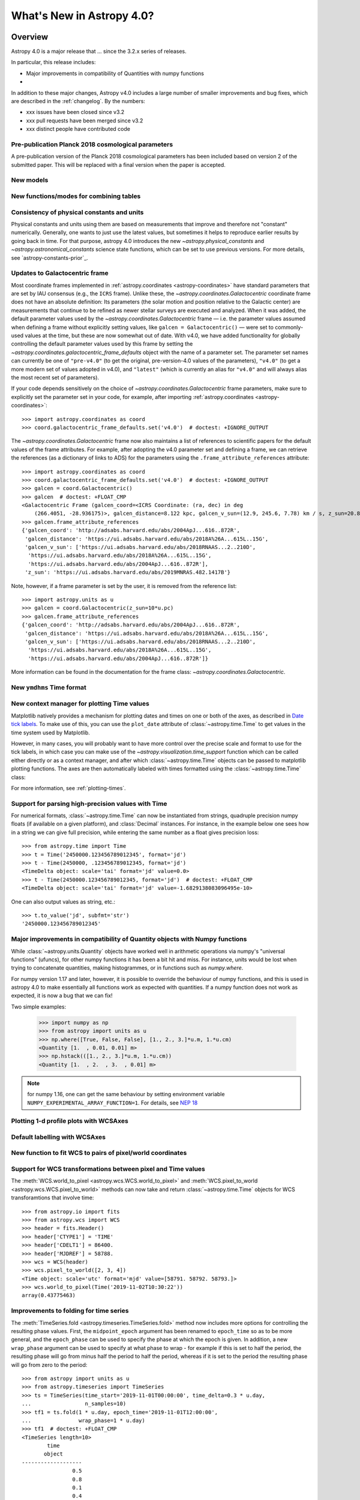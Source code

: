 .. _whatsnew-4.0:

**************************
What's New in Astropy 4.0?
**************************

Overview
========

Astropy 4.0 is a major release that ...  since
the 3.2.x series of releases.

In particular, this release includes:

* Major improvements in compatibility of Quantities with numpy functions
*

In addition to these major changes, Astropy v4.0 includes a large number of
smaller improvements and bug fixes, which are described in the
:ref:`changelog`. By the numbers:

* xxx issues have been closed since v3.2
* xxx pull requests have been merged since v3.2
* xxx distinct people have contributed code


Pre-publication Planck 2018 cosmological parameters
---------------------------------------------------

A pre-publication version of the Planck 2018 cosmological parameters
has been included based on version 2 of the submitted paper.  This
will be replaced with a final version when the paper is accepted.

.. doctest-requires:: scipy
  >>> from astropy.cosmology import Planck18_arXiv_v2
  >>> Planck18_arXiv_v2.age(0)  # doctest: +FLOAT_CMP
  <Quantity 13.7868853 Gyr>


New models
----------

.. Blackbody changes
.. Drude1D
.. Analytical King
.. Exponential1D and Logarithmic1D


New functions/modes for combining tables
----------------------------------------

.. dstack
.. cartesian join

Consistency of physical constants and units
-------------------------------------------

Physical constants and units using them are based on measurements that improve
and therefore not "constant" numerically.  Generally, one wants to just use
the latest values, but sometimes it helps to reproduce earlier results by
going back in time.  For that purpose, astropy 4.0 introduces the new
`~astropy.physical_constants` and `~astropy.astronomical_constants` science
state functions, which can be set to use previous versions.  For more details,
see `astropy-constants-prior`_.

Updates to Galactocentric frame
-------------------------------

Most coordinate frames implemented in :ref:`astropy.coordinates
<astropy-coordinates>` have standard parameters that are set by IAU consensus
(e.g., the ``ICRS`` frame). Unlike these, the
`~astropy.coordinates.Galactocentric` coordinate frame does not have an absolute
definition: Its parameters (the solar motion and position relative to the
Galactic center) are measurements that continue to be refined as newer stellar
surveys are executed and analyzed. When it was added, the default parameter
values used by the `~astropy.coordinates.Galactocentric` frame — i.e. the
parameter values assumed when defining a frame without explicitly setting
values, like ``galcen = Galactocentric()`` — were set to commonly-used values at
the time, but these are now somewhat out of date. With v4.0, we have added
functionality for globally controlling the default parameter values used by this
frame by setting the `~astropy.coordinates.galactocentric_frame_defaults` object
with the name of a parameter set. The parameter set names can currently be one
of ``"pre-v4.0"`` (to get the original, pre-version-4.0 values of the parameters),
``"v4.0"`` (to get a more modern set of values adopted in v4.0), and ``"latest"``
(which is currently an alias for ``"v4.0"`` and will always alias the most recent
set of parameters).

If your code depends sensitively on the choice of
`~astropy.coordinates.Galactocentric` frame parameters, make sure to explicitly
set the parameter set in your code, for example, after importing
:ref:`astropy.coordinates <astropy-coordinates>`::

    >>> import astropy.coordinates as coord
    >>> coord.galactocentric_frame_defaults.set('v4.0')  # doctest: +IGNORE_OUTPUT

The `~astropy.coordinates.Galactocentric` frame now also maintains a list of
references to scientific papers for the default values of the frame attributes.
For example, after adopting the v4.0 parameter set and defining a frame, we can
retrieve the references (as a dictionary of links to ADS) for the parameters
using the ``.frame_attribute_references`` attribute::

    >>> import astropy.coordinates as coord
    >>> coord.galactocentric_frame_defaults.set('v4.0')  # doctest: +IGNORE_OUTPUT
    >>> galcen = coord.Galactocentric()
    >>> galcen  # doctest: +FLOAT_CMP
    <Galactocentric Frame (galcen_coord=<ICRS Coordinate: (ra, dec) in deg
        (266.4051, -28.936175)>, galcen_distance=8.122 kpc, galcen_v_sun=(12.9, 245.6, 7.78) km / s, z_sun=20.8 pc, roll=0.0 deg)>
    >>> galcen.frame_attribute_references
    {'galcen_coord': 'http://adsabs.harvard.edu/abs/2004ApJ...616..872R',
     'galcen_distance': 'https://ui.adsabs.harvard.edu/abs/2018A%26A...615L..15G',
     'galcen_v_sun': ['https://ui.adsabs.harvard.edu/abs/2018RNAAS...2..210D',
      'https://ui.adsabs.harvard.edu/abs/2018A%26A...615L..15G',
      'https://ui.adsabs.harvard.edu/abs/2004ApJ...616..872R'],
     'z_sun': 'https://ui.adsabs.harvard.edu/abs/2019MNRAS.482.1417B'}

Note, however, if a frame parameter is set by the user, it is removed from the
reference list::

    >>> import astropy.units as u
    >>> galcen = coord.Galactocentric(z_sun=10*u.pc)
    >>> galcen.frame_attribute_references
    {'galcen_coord': 'http://adsabs.harvard.edu/abs/2004ApJ...616..872R',
     'galcen_distance': 'https://ui.adsabs.harvard.edu/abs/2018A%26A...615L..15G',
     'galcen_v_sun': ['https://ui.adsabs.harvard.edu/abs/2018RNAAS...2..210D',
      'https://ui.adsabs.harvard.edu/abs/2018A%26A...615L..15G',
      'https://ui.adsabs.harvard.edu/abs/2004ApJ...616..872R']}

More information can be found in the documentation for the frame class:
`~astropy.coordinates.Galactocentric`.


New ``ymdhms`` Time format
--------------------------


New context manager for plotting Time values
--------------------------------------------

Matplotlib natively provides a mechanism for plotting dates and times on one
or both of the axes, as described in
`Date tick labels <https://matplotlib.org/3.1.0/gallery/text_labels_and_annotations/date.html>`_.
To make use of this, you can use the ``plot_date`` attribute of :class:`~astropy.time.Time` to get
values in the time system used by Matplotlib.

However, in many cases, you will probably want to have more control over the
precise scale and format to use for the tick labels, in which case you can make
use of the `~astropy.visualization.time_support` function which can be called
either directly or as a context manager, and after which :class:`~astropy.time.Time` objects can be
passed to matplotlib plotting functions. The axes are then automatically labeled
with times formatted using the :class:`~astropy.time.Time` class:

.. plot::
   :include-source:
   :context: reset

    >>> from matplotlib import pyplot as plt
    >>> from astropy.time import Time
    >>> from astropy.visualization import time_support
    >>> time_support(format='isot', scale='tai')  # doctest: +IGNORE_OUTPUT
    >>> plt.figure(figsize=(5,3))  # doctest: +IGNORE_OUTPUT
    >>> plt.plot(Time([52000, 53000, 54000], format='mjd'), [1.2, 3.3, 2.3])  # doctest: +IGNORE_OUTPUT

For more information, see :ref:`plotting-times`.

Support for parsing high-precision values with Time
---------------------------------------------------

For numerical formats, :class:`~astropy.time.Time` can now be instantiated
from strings, quadruple precision numpy floats (if available on a given
platform), and :class:`Decimal` instances.  For instance, in the example below
one sees how in a string we can give full precision, while entering the same
number as a float gives precision loss::

    >>> from astropy.time import Time
    >>> t = Time('2450000.123456789012345', format='jd')
    >>> t - Time(2450000, .123456789012345, format='jd')
    <TimeDelta object: scale='tai' format='jd' value=0.0>
    >>> t - Time(2450000.123456789012345, format='jd')  # doctest: +FLOAT_CMP
    <TimeDelta object: scale='tai' format='jd' value=-1.6829138083096495e-10>

One can also output values as string, etc.::

    >>> t.to_value('jd', subfmt='str')
    '2450000.123456789012345'

Major improvements in compatibility of Quantity objects with Numpy functions
----------------------------------------------------------------------------

While :class:`~astropy.units.Quantity` objects have worked well in arithmetic
operations via numpy's "universal functions" (ufuncs), for other numpy
functions it has been a bit hit and miss.  For instance, units would be lost
when trying to concatenate quantities, making histogrammes, or in functions
such as `numpy.where`.

For numpy version 1.17 and later, however, it is possible to override the
behaviour of numpy functions, and this is used in astropy 4.0 to make
essentially all functions work as expected with quantities.  If a numpy
function does not work as expected, it is now a bug that we can fix!

Two simple examples:

    >>> import numpy as np
    >>> from astropy import units as u
    >>> np.where([True, False, False], [1., 2., 3.]*u.m, 1.*u.cm)
    <Quantity [1.  , 0.01, 0.01] m>
    >>> np.hstack(([1., 2., 3.]*u.m, 1.*u.cm))
    <Quantity [1.  , 2.  , 3.  , 0.01] m>

.. note:: for numpy 1.16, one can get the same behaviour by setting
          environment variable ``NUMPY_EXPERIMENTAL_ARRAY_FUNCTION=1``.
          For details, see
          `NEP 18 <https://numpy.org/neps/nep-0018-array-function-protocol.html>`_

Plotting 1-d profile plots with WCSAxes
---------------------------------------


Default labelling with WCSAxes
------------------------------


New function to fit WCS to pairs of pixel/world coordinates
-----------------------------------------------------------


Support for WCS transformations between pixel and Time values
-------------------------------------------------------------

The :meth:`WCS.world_to_pixel <astropy.wcs.WCS.world_to_pixel>` and
:meth:`WCS.pixel_to_world <astropy.wcs.WCS.pixel_to_world>` methods can now
take and return :class:`~astropy.time.Time` objects for WCS transforamtions
that involve time::

    >>> from astropy.io import fits
    >>> from astropy.wcs import WCS
    >>> header = fits.Header()
    >>> header['CTYPE1'] = 'TIME'
    >>> header['CDELT1'] = 86400.
    >>> header['MJDREF'] = 58788.
    >>> wcs = WCS(header)
    >>> wcs.pixel_to_world([2, 3, 4])
    <Time object: scale='utc' format='mjd' value=[58791. 58792. 58793.]>
    >>> wcs.world_to_pixel(Time('2019-11-02T10:30:22'))
    array(0.43775463)

Improvements to folding for time series
---------------------------------------

The :meth:`TimeSeries.fold <astropy.timeseries.TimeSeries.fold>` method now
includes more options for controlling the resulting phase values. First, the
``midpoint_epoch`` argument has been renamed to ``epoch_time`` so as to be more
general, and the ``epoch_phase`` can be used to specify the phase at which the
epoch is given. In addition, a new ``wrap_phase`` argument can be used to
specify at what phase to wrap - for example if this is set to half the period,
the resulting phase will go from minus half the period to half the period,
whereas if it is set to the period the resulting phase will go from zero to the
period::

    >>> from astropy import units as u
    >>> from astropy.timeseries import TimeSeries
    >>> ts = TimeSeries(time_start='2019-11-01T00:00:00', time_delta=0.3 * u.day,
    ...                 n_samples=10)
    >>> tf1 = ts.fold(1 * u.day, epoch_time='2019-11-01T12:00:00',
    ...               wrap_phase=1 * u.day)
    >>> tf1  # doctest: +FLOAT_CMP
    <TimeSeries length=10>
            time
           object
    -------------------
                    0.5
                    0.8
                    0.1
                    0.4
                    0.7
                    0.0
                    0.3
                    0.6
                    0.9
                    0.2

Finally, the new ``normalize_phase`` keyword argument can be used to
specify whether the final phase should be a relative time or whether it should
be normalized to a dimensionless value in the range 0 to 1::

    >>> tf2 = ts.fold(1 * u.day, epoch_time='2019-11-01T12:00:00',
    ...               normalize_phase=True)
    >>> tf2  # doctest: +FLOAT_CMP
    <TimeSeries length=10>
            time
    <BLANKLINE>
          float64
    -------------------
                   -0.5
                   -0.2
                    0.1
                    0.4
                   -0.3
                    0.0
                    0.3
                   -0.4
                   -0.1
                    0.2

Support for surface brightnesses in spectral_density equivalencies
------------------------------------------------------------------


New cache import/export utilities
---------------------------------


Performance improvements for tables
-----------------------------------


Improved handling of leap second updates
----------------------------------------

Astropy now automatically checks for and applies new leap seconds the first
time a :class:`~astropy.time.Time` is instantiated.  This is done with the new
:class:`~astropy.utils.iers.LeapSecond` class, which can, in the hopefully
unlikely case it is needed, also be used directly.

API changes in astropy.modeling
-------------------------------

.. changes for compound models


Full change log
===============

To see a detailed list of all changes in version v4.0, including changes in
API, please see the :ref:`changelog`.


Renamed/removed functionality
=============================
